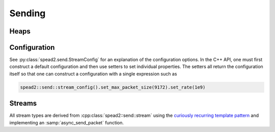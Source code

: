 Sending
=======

Heaps
-----

.. doxygenclass:: spead2::send::heap
   :members:

.. doxygenstruct:: spead2::send::item
   :members:

Configuration
-------------
See :py:class:`spead2.send.StreamConfig` for an explanation of the
configuration options. In the C++ API, one must first construct a default
configuration and then use setters to set individual properties. The setters
all return the configuration itself so that one can construct a configuration
with a single expression such as

.. code:: c++

   spead2::send::stream_config().set_max_packet_size(9172).set_rate(1e9)

.. doxygenclass:: spead2::send::stream_config
   :members:

Streams
-------
All stream types are derived from :cpp:class:`spead2::send::stream` using the
`curiously recurring template pattern`_ and implementing an
:samp:`async_send_packet` function.

.. _`curiously recurring template pattern`: http://en.wikipedia.org/wiki/Curiously_recurring_template_pattern

.. doxygentypedef:: spead2::send::stream::completion_handler

.. doxygenclass:: spead2::send::stream
   :members:

.. doxygenclass:: spead2::send::udp_stream
   :members: udp_stream

.. doxygenclass:: spead2::send::tcp_stream
   :members: tcp_stream

.. doxygenclass:: spead2::send::streambuf_stream
   :members: streambuf_stream
